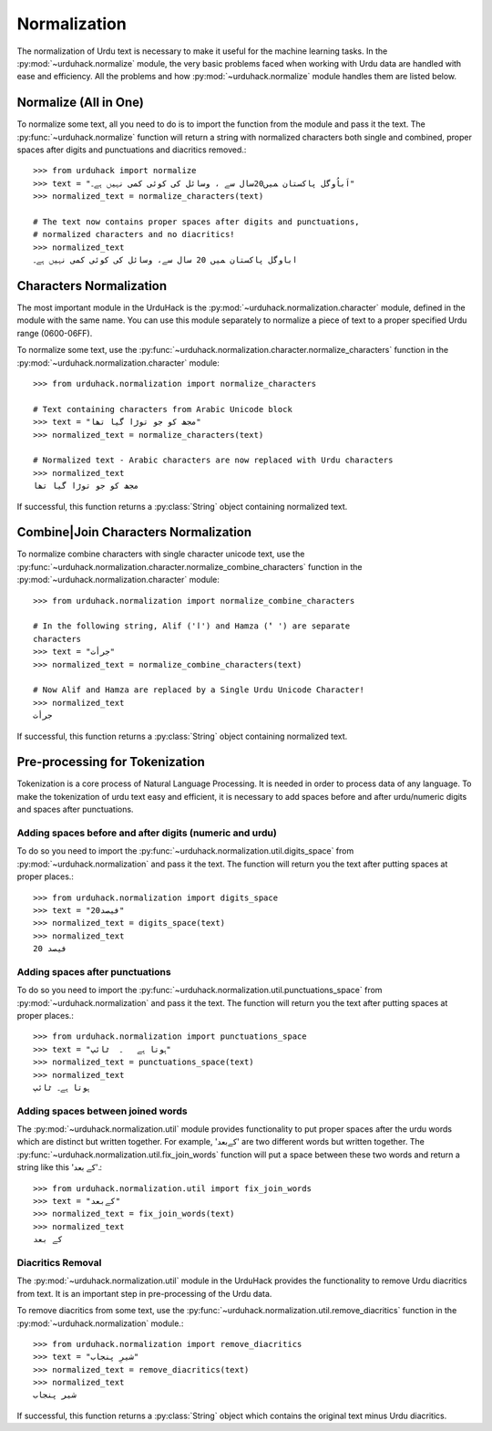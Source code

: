 Normalization
==============

The normalization of Urdu text is necessary to make it useful for the machine
learning tasks. In the :py:mod:`~urduhack.normalize` module, the very basic
problems faced when working with Urdu data are handled with ease and
efficiency. All the problems and how :py:mod:`~urduhack.normalize` module handles
them are listed below.

Normalize (All in One)
-----------------------
To normalize some text, all you need to do is to import the
function from the module and pass it the text. The :py:func:`~urduhack.normalize`
function will return a string with normalized characters both
single and combined, proper spaces after digits and punctuations and
diacritics removed.::

   >>> from urduhack import normalize
   >>> text = "اَباُوگل پاکستان ﻤﯿﮟ20سال ﺳﮯ ، وسائل کی کوئی کمی نہیں ﮨﮯ۔"
   >>> normalized_text = normalize_characters(text)

   # The text now contains proper spaces after digits and punctuations,
   # normalized characters and no diacritics!
   >>> normalized_text
   اباوگل پاکستان ﻤﯿﮟ 20 سال ﺳﮯ، وسائل کی کوئی کمی نہیں ﮨﮯ۔


Characters Normalization
-------------------------

The most important module in the UrduHack is the :py:mod:`~urduhack.normalization.character` module,
defined in the module with the same name. You can use this module separately to normalize
a piece of text to a proper specified Urdu range (0600-06FF).

To normalize some text, use the :py:func:`~urduhack.normalization.character.normalize_characters` function
in the :py:mod:`~urduhack.normalization.character` module::

    >>> from urduhack.normalization import normalize_characters

    # Text containing characters from Arabic Unicode block
    >>> text = "مجھ کو جو توڑا گیا تھا"
    >>> normalized_text = normalize_characters(text)

    # Normalized text - Arabic characters are now replaced with Urdu characters
    >>> normalized_text
    مجھ کو جو توڑا گیا تھا

If successful, this function returns a :py:class:`String` object containing
normalized text.

Combine|Join Characters Normalization
--------------------------------------

To normalize combine characters with single character unicode text, use the :py:func:`~urduhack.normalization.character.normalize_combine_characters`
function in the :py:mod:`~urduhack.normalization.character` module::

    >>> from urduhack.normalization import normalize_combine_characters

    # In the following string, Alif ('ا') and Hamza ('ٔ ') are separate
    characters
    >>> text = "جرأت"
    >>> normalized_text = normalize_combine_characters(text)

    # Now Alif and Hamza are replaced by a Single Urdu Unicode Character!
    >>> normalized_text
    جرأت

If successful, this function returns a :py:class:`String` object containing
normalized text.

Pre-processing for Tokenization
--------------------------------

Tokenization is a core process of Natural Language Processing. It is needed
in order to process data of any language. To make the tokenization of urdu text
easy and efficient, it is necessary to add spaces before and after urdu/numeric
digits and spaces after punctuations.

Adding spaces before and after digits (numeric and urdu)
^^^^^^^^^^^^^^^^^^^^^^^^^^^^^^^^^^^^^^^^^^^^^^^^^^^^^^^^^

To do so you need to import the :py:func:`~urduhack.normalization.util.digits_space` from
:py:mod:`~urduhack.normalization` and pass it the text. The function will return you
the text after putting spaces at proper places.::

    >>> from urduhack.normalization import digits_space
    >>> text = "20فیصد"
    >>> normalized_text = digits_space(text)
    >>> normalized_text
    20 فیصد

Adding spaces after punctuations
^^^^^^^^^^^^^^^^^^^^^^^^^^^^^^^^^

To do so you need to import the :py:func:`~urduhack.normalization.util.punctuations_space` from
:py:mod:`~urduhack.normalization` and pass it the text. The function will return you
the text after putting spaces at proper places.::

    >>> from urduhack.normalization import punctuations_space
    >>> text = "ہوتا ہے   ۔  ٹائپ"
    >>> normalized_text = punctuations_space(text)
    >>> normalized_text
    ہوتا ہے۔ ٹائپ

Adding spaces between joined words
^^^^^^^^^^^^^^^^^^^^^^^^^^^^^^^^^^^

The :py:mod:`~urduhack.normalization.util` module provides functionality
to put proper spaces after the urdu words which are distinct but written together.
For example, 'کےبعد' are two different words but written together. The
:py:func:`~urduhack.normalization.util.fix_join_words` function will put
a space between these two words and return a string like this 'کے بعد'.::

    >>> from urduhack.normalization.util import fix_join_words
    >>> text = "کےبعد"
    >>> normalized_text = fix_join_words(text)
    >>> normalized_text
    کے بعد

Diacritics Removal
^^^^^^^^^^^^^^^^^^^

The :py:mod:`~urduhack.normalization.util` module in the UrduHack provides
the functionality to remove Urdu diacritics from text. It is an important
step in pre-processing of the Urdu data.

To remove diacritics from some text, use the :py:func:`~urduhack.normalization.util.remove_diacritics` function
in the :py:mod:`~urduhack.normalization` module.::

    >>> from urduhack.normalization import remove_diacritics
    >>> text = "شیرِ پنجاب"
    >>> normalized_text = remove_diacritics(text)
    >>> normalized_text
    شیر پنجاب

If successful, this function returns a :py:class:`String` object which
contains the original text minus Urdu diacritics.